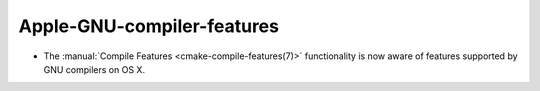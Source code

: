 Apple-GNU-compiler-features
---------------------------

* The :manual:`Compile Features <cmake-compile-features(7)>` functionality
  is now aware of features supported by GNU compilers on OS X.
